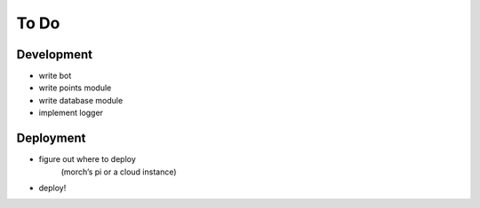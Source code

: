 #####
To Do
#####

===========
Development
===========

- write bot
- write points module
- write database module
- implement logger

==========
Deployment
==========

- figure out where to deploy
    (morch’s pi or a cloud instance)
- deploy!
